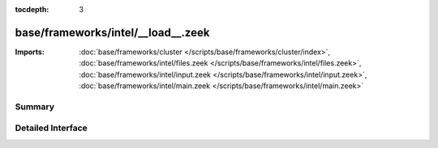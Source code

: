 :tocdepth: 3

base/frameworks/intel/__load__.zeek
===================================


:Imports: :doc:`base/frameworks/cluster </scripts/base/frameworks/cluster/index>`, :doc:`base/frameworks/intel/files.zeek </scripts/base/frameworks/intel/files.zeek>`, :doc:`base/frameworks/intel/input.zeek </scripts/base/frameworks/intel/input.zeek>`, :doc:`base/frameworks/intel/main.zeek </scripts/base/frameworks/intel/main.zeek>`

Summary
~~~~~~~

Detailed Interface
~~~~~~~~~~~~~~~~~~

